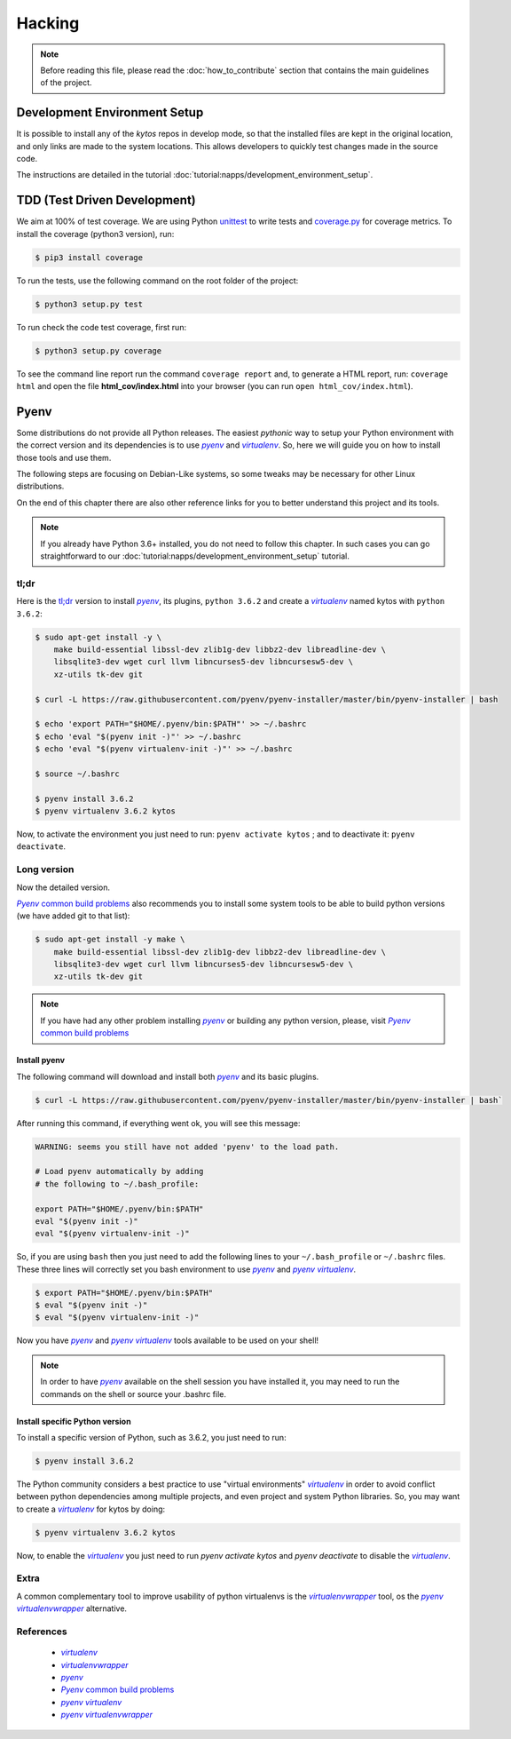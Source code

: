 *******
Hacking
*******

.. note:: Before reading this file, please read the
  :doc:`how_to_contribute` section that contains the main guidelines of the
  project.

Development Environment Setup
=============================

It is possible to install any of the *kytos* repos in develop mode, so that the
installed files are kept in the original location, and only links are made to
the system locations. This allows developers to quickly test changes made in
the source code.

The instructions are detailed in the tutorial
:doc:`tutorial:napps/development_environment_setup`.

TDD (Test Driven Development)
=============================

We aim at 100% of test coverage. We are using
Python `unittest <https://docs.python.org/3.5/library/unittest.html>`__ to
write tests and
`coverage.py <https://coverage.readthedocs.org/en/coverage-4.0.3/>`__ for
coverage metrics. To install the coverage (python3 version), run:

.. code:: shell

  $ pip3 install coverage

To run the tests, use the following command on the root folder of the project:

.. code:: shell

  $ python3 setup.py test

To run check the code test coverage, first run:

.. code:: shell

  $ python3 setup.py coverage

To see the command line report run the command ``coverage report`` and, to
generate a HTML report, run: ``coverage html`` and open the file
**html\_cov/index.html** into your browser (you can run ``open
html_cov/index.html``).

Pyenv
=====

Some distributions do not provide all Python releases. The easiest *pythonic*
way to setup your Python environment with the correct version and its
dependencies is to use |pyenv|_ and |venv|_. So, here we will guide you on how
to install those tools and use them.

The following steps are focusing on Debian-Like systems, so some tweaks may be
necessary for other Linux distributions.

On the end of this chapter there are also other reference links for you to
better understand this project and its tools.

.. note:: If you already have Python 3.6+ installed, you do not need to follow
  this chapter. In such cases you can go straightforward to our
  :doc:`tutorial:napps/development_environment_setup` tutorial.

tl;dr
-----
Here is the `tl;dr <https://en.wikipedia.org/wiki/TL;DR>`__ version to install
|pyenv|_, its plugins, ``python 3.6.2`` and create a |venv|_ named kytos with
``python 3.6.2``:

.. code-block:: console

  $ sudo apt-get install -y \
      make build-essential libssl-dev zlib1g-dev libbz2-dev libreadline-dev \
      libsqlite3-dev wget curl llvm libncurses5-dev libncursesw5-dev \
      xz-utils tk-dev git

  $ curl -L https://raw.githubusercontent.com/pyenv/pyenv-installer/master/bin/pyenv-installer | bash

  $ echo 'export PATH="$HOME/.pyenv/bin:$PATH"' >> ~/.bashrc
  $ echo 'eval "$(pyenv init -)"' >> ~/.bashrc
  $ echo 'eval "$(pyenv virtualenv-init -)"' >> ~/.bashrc

  $ source ~/.bashrc

  $ pyenv install 3.6.2
  $ pyenv virtualenv 3.6.2 kytos

Now, to activate the environment you just need to run: ``pyenv activate kytos``
; and to deactivate it: ``pyenv deactivate``.

Long version
------------

Now the detailed version.

|pyenv_cbp|_ also recommends you to install some system tools to be able to
build python versions (we have added git to that list):

.. code-block:: bash

  $ sudo apt-get install -y make \
      make build-essential libssl-dev zlib1g-dev libbz2-dev libreadline-dev \
      libsqlite3-dev wget curl llvm libncurses5-dev libncursesw5-dev \
      xz-utils tk-dev git

.. note:: If you have had any other problem installing |pyenv|_ or building
    any python version, please, visit |pyenv_cbp|_

Install pyenv
^^^^^^^^^^^^^

The following command will download and install both |pyenv|_ and its basic
plugins.

.. code:: bash

  $ curl -L https://raw.githubusercontent.com/pyenv/pyenv-installer/master/bin/pyenv-installer | bash`

After running this command, if everything went ok, you will see this message:

.. code-block:: console

  WARNING: seems you still have not added 'pyenv' to the load path.

  # Load pyenv automatically by adding
  # the following to ~/.bash_profile:

  export PATH="$HOME/.pyenv/bin:$PATH"
  eval "$(pyenv init -)"
  eval "$(pyenv virtualenv-init -)"

So, if you are using ``bash`` then you just need to add the following lines to
your ``~/.bash_profile`` or ``~/.bashrc`` files. These three lines will
correctly set you bash environment to use |pyenv|_ and |pyenv_venv|_.

.. code-block:: bash

  $ export PATH="$HOME/.pyenv/bin:$PATH"
  $ eval "$(pyenv init -)"
  $ eval "$(pyenv virtualenv-init -)"

Now you have |pyenv|_ and |pyenv_venv|_ tools available to be used on your shell!

.. note:: In order to have |pyenv|_ available on the shell session you have
    installed it, you may need to run the commands on the shell or source your
    .bashrc file.

Install specific Python version
^^^^^^^^^^^^^^^^^^^^^^^^^^^^^^^

To install a specific version of Python, such as 3.6.2, you just need to run:

.. code:: bash

  $ pyenv install 3.6.2

The Python community considers a best practice to use "virtual environments"
|venv|_ in order to avoid conflict between python dependencies among multiple
projects, and even project and system Python libraries. So, you may want to
create a |venv|_ for kytos by doing:

.. code:: bash

  $ pyenv virtualenv 3.6.2 kytos

Now, to enable the |venv|_ you just need to run `pyenv activate kytos` and
`pyenv deactivate` to disable the |venv|_.

Extra
-----
A common complementary tool to improve usability of python virtualenvs is the
|venvw|_ tool, os the |pyenv_venvw|_ alternative.

References
----------

  * |venv|_
  * |venvw|_
  * |pyenv|_
  * |pyenv_cbp|_
  * |pyenv_venv|_
  * |pyenv_venvw|_

.. |venv| replace:: *virtualenv*
.. _venv: https://virtualenv.pypa.io
.. |pyenv| replace:: *pyenv*
.. _pyenv: https://github.com/pyenv/pyenv
.. |pyenv_venv| replace:: *pyenv virtualenv*
.. _pyenv_venv: https://github.com/pyenv/pyenv-virtualenv
.. |pyenv_venvw| replace:: *pyenv virtualenvwrapper*
.. _pyenv_venvw: https://github.com/pyenv/pyenv-virtualenvwrapper
.. |pyenv_cbp| replace:: *Pyenv* common build problems
.. _pyenv_cbp: https://github.com/pyenv/pyenv/wiki/Common-build-problems
.. |venvw| replace:: *virtualenvwrapper*
.. _venvw: https://virtualenvwrapper.readthedocs.io/
